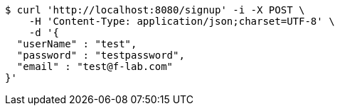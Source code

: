 [source,bash]
----
$ curl 'http://localhost:8080/signup' -i -X POST \
    -H 'Content-Type: application/json;charset=UTF-8' \
    -d '{
  "userName" : "test",
  "password" : "testpassword",
  "email" : "test@f-lab.com"
}'
----